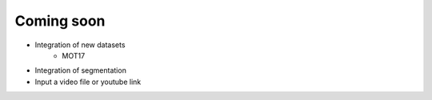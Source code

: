 Coming soon
===========

* Integration of new datasets
    * MOT17

* Integration of segmentation

* Input a video file or youtube link
